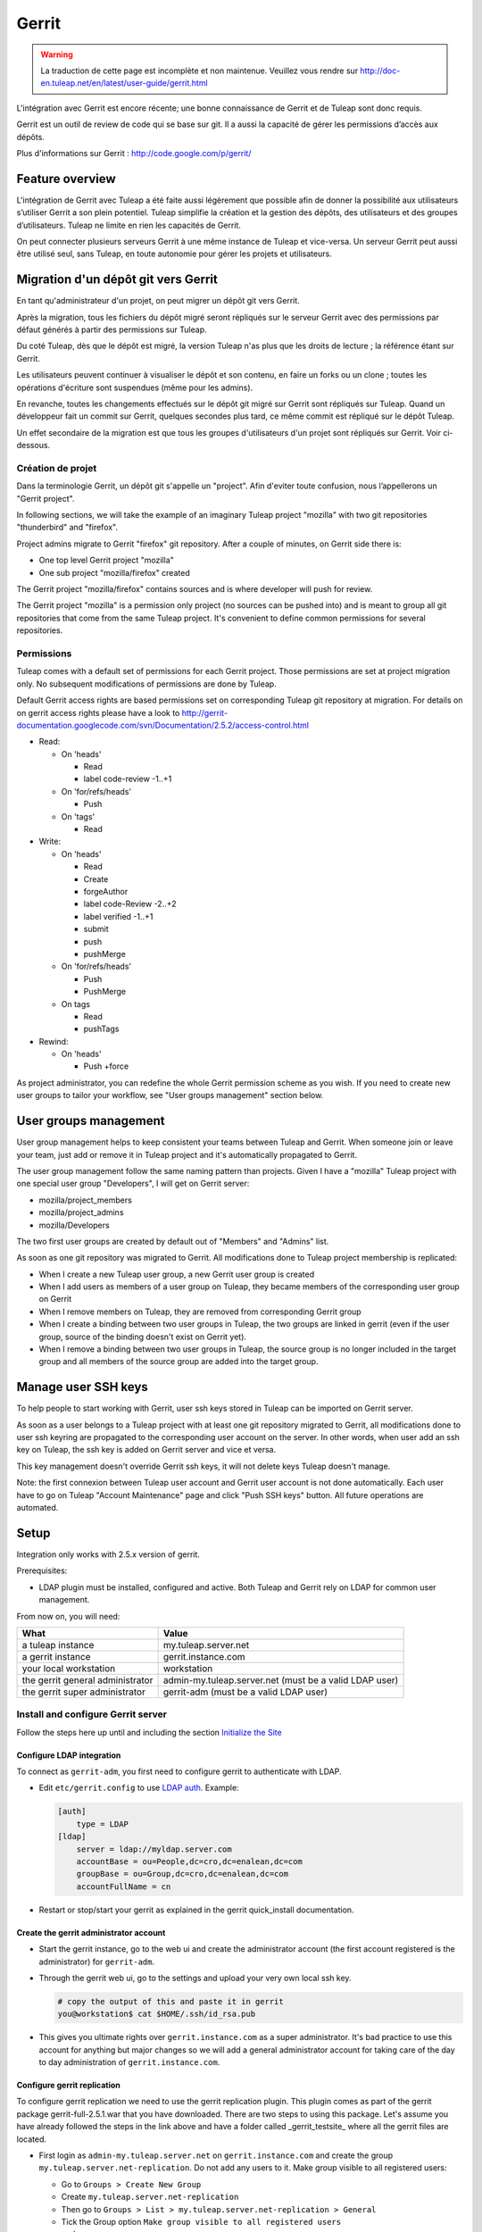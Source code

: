 ﻿Gerrit
======

.. warning:: La traduction de cette page est incomplète et non maintenue. Veuillez vous rendre sur http://doc-en.tuleap.net/en/latest/user-guide/gerrit.html



L'intégration avec Gerrit est encore récente; une bonne connaissance de Gerrit et de Tuleap sont donc requis.

Gerrit est un outil de review de code qui se base sur git. Il a aussi la capacité de gérer les permissions d’accès aux dépôts.

Plus d'informations sur Gerrit : http://code.google.com/p/gerrit/

Feature overview
----------------

L'intégration de Gerrit avec Tuleap a été faite aussi légèrement que possible  afin de donner la possibilité aux utilisateurs s’utiliser Gerrit a son plein potentiel.
Tuleap simplifie la création et la gestion des dépôts, des utilisateurs et des groupes d’utilisateurs.
Tuleap ne limite en rien les capacités de Gerrit.

On peut connecter plusieurs serveurs Gerrit à une même instance de Tuleap et vice-versa. Un serveur Gerrit peut aussi être utilisé seul, sans Tuleap, en toute autonomie pour gérer les projets et utilisateurs. 

Migration d'un dépôt git vers Gerrit
------------------------------------

En tant qu'administrateur d'un projet, on peut migrer un dépôt git vers Gerrit.

Après la migration, tous les fichiers du dépôt migré seront répliqués sur le serveur Gerrit avec des permissions par défaut générés à partir des permissions sur Tuleap.

Du coté Tuleap, dès que le dépôt est migré, la version Tuleap n'as plus que les droits de lecture ; la référence étant sur Gerrit.

Les utilisateurs peuvent continuer à visualiser le dépôt et son contenu, en faire un forks ou un clone ; toutes les opérations d'écriture sont suspendues (même pour les admins).

En revanche, toutes les changements effectués sur le dépôt git migré sur Gerrit sont répliqués sur Tuleap. Quand un développeur fait un commit sur Gerrit, quelques secondes plus tard, ce même commit est répliqué sur le dépôt Tuleap.

Un effet secondaire de la migration est que tous les groupes d'utilisateurs d'un projet sont répliqués sur Gerrit. Voir ci-dessous.

Création de projet
``````````````````

Dans la terminologie Gerrit, un dépôt git s'appelle un "project". Afin d'eviter toute confusion, nous l’appellerons un "Gerrit project".


In following sections, we will take the example of an imaginary Tuleap project "mozilla" with two git repositories "thunderbird" and "firefox".

Project admins migrate to Gerrit "firefox" git repository. After a couple of minutes, on Gerrit side there is:

* One top level Gerrit project "mozilla"
* One sub project "mozilla/firefox" created

The Gerrit project "mozilla/firefox" contains sources and is where developer will push for review.

The Gerrit project "mozilla" is a permission only project (no sources can be pushed into) and is meant to group all git repositories that come
from the same Tuleap project. It's convenient to define common permissions for several repositories.


Permissions
```````````

Tuleap comes with a default set of permissions for each Gerrit project. Those permissions are set at project migration only.
No subsequent modifications of permissions are done by Tuleap.

Default Gerrit access rights are based permissions set on corresponding Tuleap git repository at migration.
For details on on gerrit access rights please have a look to http://gerrit-documentation.googlecode.com/svn/Documentation/2.5.2/access-control.html

* Read:

  * On 'heads'

    * Read
    * label code-review -1..+1

  * On 'for/refs/heads'

    * Push

  * On 'tags'

    * Read
* Write:

  * On 'heads'

    * Read
    * Create
    * forgeAuthor
    * label code-Review -2..+2
    * label verified -1..+1
    * submit
    * push
    * pushMerge

  * On 'for/refs/heads'

    * Push
    * PushMerge

  * On tags

    * Read
    * pushTags

* Rewind:

  * On 'heads'

    * Push +force

As project administrator, you can redefine the whole Gerrit permission scheme as you wish. If you need to create new user groups to tailor
your workflow, see "User groups management" section below.

User groups management
----------------------

User group management helps to keep consistent your teams between Tuleap and Gerrit.
When someone join or leave your team, just add or remove it in Tuleap project and it's automatically propagated to Gerrit.

The user group management follow the same naming pattern than projects.
Given I have a "mozilla" Tuleap project with one special user group "Developers", I will get on Gerrit server:

* mozilla/project_members
* mozilla/project_admins
* mozilla/Developers

The two first user groups are created by default out of "Members" and "Admins" list.

As soon as one git repository was migrated to Gerrit. All modifications done to Tuleap project membership is replicated:

* When I create a new Tuleap user group, a new Gerrit user group is created
* When I add users as members of a user group on Tuleap, they became members of the corresponding user group on Gerrit
* When I remove members on Tuleap, they are removed from corresponding Gerrit group
* When I create a binding between two user groups in Tuleap, the two groups are linked in gerrit (even if the user group, source of the binding doesn't exist on Gerrit yet).
* When I remove a binding between two user groups in Tuleap, the source group is no longer included in the target group and all members of the source group are added into the target group.

Manage user SSH keys
--------------------

To help people to start working with Gerrit, user ssh keys stored in Tuleap can be imported on Gerrit server.

As soon as a user belongs to a Tuleap project with at least one git repository migrated to Gerrit, all modifications
done to user ssh keyring are propagated to the corresponding user account on the server.
In other words, when user add an ssh key on Tuleap, the ssh key is added on Gerrit server and vice et versa.

This key management doesn't override Gerrit ssh keys, it will not delete keys Tuleap doesn't manage.

Note: the first connexion between Tuleap user account and Gerrit user account is not done automatically. Each user have to
go on Tuleap "Account Maintenance" page and click "Push SSH keys" button. All future operations are automated.

Setup
-----

Integration only works with 2.5.x version of gerrit.

Prerequisites:

* LDAP plugin must be installed, configured and active. Both Tuleap and Gerrit rely on LDAP for common user management.

From now on, you will need:

================================ ======================================================
  What                              Value
================================ ======================================================
a tuleap instance                my.tuleap.server.net
a gerrit instance                gerrit.instance.com
your local workstation           workstation
the gerrit general administrator admin-my.tuleap.server.net (must be a valid LDAP user)
the gerrit super administrator   gerrit-adm (must be a valid LDAP user)
================================ ======================================================

Install and configure Gerrit server
```````````````````````````````````

Follow the steps here up until and including the section `Initialize the Site <http://gerrit-documentation.googlecode.com/svn/Documentation/2.5.2/install-quick.html>`_

Configure LDAP integration
""""""""""""""""""""""""""

To connect as ``gerrit-adm``, you first need to configure gerrit to authenticate with LDAP.

* Edit ``etc/gerrit.config`` to use `LDAP auth <http://gerrit.googlecode.com/svn/documentation/2.5.2/config-gerrit.html#ldap>`_. Example:

  .. code-block:: ini

    [auth]
        type = LDAP
    [ldap]
        server = ldap://myldap.server.com
        accountBase = ou=People,dc=cro,dc=enalean,dc=com
        groupBase = ou=Group,dc=cro,dc=enalean,dc=com
        accountFullName = cn

* Restart or stop/start your gerrit as explained in the gerrit quick_install documentation.

Create the gerrit administrator account
"""""""""""""""""""""""""""""""""""""""

* Start the gerrit instance, go to the web ui and create the administrator account (the first account registered is the administrator) for ``gerrit-adm``.

* Through the gerrit web ui, go to the settings and upload your very own local ssh key.

  .. code-block:: bash

    # copy the output of this and paste it in gerrit
    you@workstation$ cat $HOME/.ssh/id_rsa.pub

* This gives you ultimate rights over ``gerrit.instance.com`` as a super administrator. It's bad practice to use this account for anything but major changes so we will add a general administrator account for taking care of the day to day administration of ``gerrit.instance.com``.


Configure gerrit replication
""""""""""""""""""""""""""""

To configure gerrit replication we need to use the gerrit replication plugin. This plugin comes as part of the gerrit package gerrit-full-2.5.1.war that you have downloaded. There are two steps to using this package. Let's assume you have already followed the steps in the link above and have a folder called _gerrit_testsite_ where all the gerrit files are located.

* First login as ``admin-my.tuleap.server.net`` on ``gerrit.instance.com`` and create the group ``my.tuleap.server.net-replication``. Do not add any users to it. Make group visible to all registered users:

  * Go to ``Groups > Create New Group``
  * Create ``my.tuleap.server.net-replication``
  * Then go to ``Groups > List > my.tuleap.server.net-replication > General`` 
  * Tick the Group option ``Make group visible to all registered users`` 
  * and save

* Now go back to the gerrit package you downloaded. You inflate the jar of the replication plugin into ``gerrit_testsite/plugins/``.

  .. code-block:: bash

    gerrit@gerrit.instance.com$ unzip -j gerrit-full-2.5.2.war WEB-INF/plugins/replication.jar -d gerrit_testsite/plugins/

* Finally, you need to configure the plugin. Go to ``gerrit_testsite/etc/`` and create a file called ``replication.config``:

  .. code-block:: bash
  
    gerrit@gerrit.instance.com$ cd gerrit_testsite/etc
    gerrit@gerrit.instance.com$ touch replication.config
  

* In this file put the following contents

  .. code-block:: ini

    [remote "my.tuleap.server.net"]
      url = gitolite@my.tuleap.server.net:${name}.git
      push = +refs/heads/*:refs/heads/*
      push = +refs/tags/*:refs/tags/*
      authGroup = my.tuleap.server.net-replication

Connect Gerrit and Tuleap servers
`````````````````````````````````

Setup administrator account for Tuleap
""""""""""""""""""""""""""""""""""""""

* As codendiadm on Tuleap server generate a new SSH key for gerrit:

  .. code-block:: bash

    codendiadm@my.tuleap.server.net$ ssh-keygen -P "" -f /home/codendiadm/.ssh/id_rsa-gerrit

* On Gerrit server log-in with the LDAP credentials for ``admin-my.tuleap.server.net`` and give it the SSH public key you just created (``/home/codendiadm/.ssh/id_rsa-gerrit.pub``)

* On Gerrit server, log back in as ``gerrit-adm`` and give ``admin-my.tuleap.server.net`` Administrator rights: In the interface, go to ``Groups > List > Administrators`` then add ``admin-my.tuleap.server.net`` in the input box and click on ``Add``.

Grant write accesses to administrators
""""""""""""""""""""""""""""""""""""""

On Gerrit server, as Administrator, go to Projects > List > All-projects > Access.

* Look for the reference refs/meta/config

  * Add ``Read`` permission to Groups ``Administrators``

* Add a new reference refs/meta/*

  * Grant ``Read`` and ``Push`` permission to ``Administrators``
    `This is necessary <https://groups.google.com/d/topic/repo-discuss/yJDNZJmmAUI/discussion>`_ to allow Tuleap to update the ``project.config`` of any project

* Look for the reference /refs/*

  * Add ``Forge Committer Identity`` permission for the group ``Administrators`` (this will allow Tuleap to push commits it's not the direct author of).

Configure the email of the administrator
""""""""""""""""""""""""""""""""""""""""

First, shell into the box on which Tuleap is running as either ``codendiadm``. From there, you will need to run this:

  .. code-block:: bash

    codendiadm@my.tuleap.server.net$ ssh -i /home/codendiadm/.ssh/id_rsa-gerrit admin-my.tuleap.server.net@gerrit.instance.com -p 29418 gerrit gsql
    UPDATE account_external_ids SET email_address = 'codendiadm@my.tuleap.server.net' WHERE external_id LIKE '%:admin-my.tuleap.server.net';
    UPDATE accounts SET preferred_email = 'codendiadm@my.tuleap.server.net' WHERE full_name = 'admin-my.tuleap.server.net';
    exit;
    codendiadm@my.tuleap.server.net$ ssh -i /home/codendiadm/.ssh/id_rsa-gerrit admin-my.tuleap.server.net@gerrit.instance.com -p 29418 gerrit flush-caches


*Note:* This step cannot be done through the web ui since the email is hard coded to ``codendiadm@my.tuleap.server.net`` which by default has no mbox and a confirmation email is sent to this address.

Integrating Tuleap and Gerrit
`````````````````````````````

* Shell into the box on which your Gerrit instance is running and grab the output of the default public key that will be used for the replication:

  .. code-block:: bash

    gerrit@gerrit.instance.com$ cat ~/.ssh/id_rsa.pub

If it doesn't exist then you need to create it via ``ssh-keygen`` as above.

* As site admin on Tuleap, go to ``Admin > plugins > git plugin`` and add a gerrit server:

===================== ==============================================
 Key                   Value
===================== ==============================================
  Host                ``gerrit.instance.com``
  Port                ``29418``
  Login               ``admin-my.tuleap.server.net``
  Identity File       ``/home/codendiadm/.ssh/id_rsa-gerrit``
  Replication SSH Key copy and paste the output of the public key
===================== ==============================================

* Finally, it is important for the codendiadm user on ``my.tuleap.server.net`` to have ``gerrit.instance.com`` as part of its known hosts and vice versa. To ensure this:

  .. code-block:: bash

    # root on Tuleap
    root@my.tuleap.server.net$ ssh -p 29418 -i /home/codendiadm/.ssh/id_rsa-gerrit admin-my.tuleap.server.net@gerrit.instance.com gerrit -h

    # codendiadm on Tuleap
    codendiadm@my.tuleap.server.net$ ssh -p 29418 -i /home/codendiadm/.ssh/id_rsa-gerrit admin-my.tuleap.server.net@gerrit.instance.com gerrit -h

    # Gerrit user on Gerrt server (replication)
    gerrit@gerrit.instance.com$ ssh gitolite@my.tuleap.server.net

Activation de la suppression d'un Gerrit project via Tuleap
"""""""""""""""""""""""""""""""""""""""""""""""""""""""""""
[Ce plugin est originaire de  https://gerrit.googlesource.com/plugins/delete-project]

Depuis Tuleap 6.5, il est possible de supprimer un Gerrit project après que celui-ci ait été déconnecté de Tuleap.
Pour que cette fonctionnalité soit proposée il faut installer un plugin supplémentaire.

* Télécharger le plugin https://tuleap.net/file/download.php/101/65/p5_r58/deleteproject.jar

* Pour installer le plugin, vous avez deux options.

  * option 1 – Copier le plugin dans le dossier de 'plugins' sur votre instance Gerrit instance puis exécuter
  .. code-block:: bash

    ssh -p29418 admin-my.tuleap.server.net@gerrit.instance.com gerrit plugin enable deleteproject

  * option 2 – Mettre le plugin quelquepart d'accessible puis exécuter
  .. code-block:: bash

    ssh -p29418 admin-my.tuleap.server.net@gerrit.instance.com gerrit plugin install <url du plugin>
